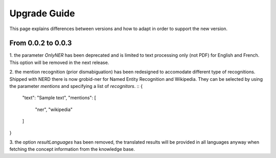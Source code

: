 .. topic:: Guide on how to upgrade between nerd versions

Upgrade Guide
=============
This page explains differences between versions and how to adapt in order to support the new version. 


From 0.0.2 to 0.0.3
*******************

1. the parameter `OnlyNER` has been deprecated and is limited to text processing only (not PDF) for English and French.
This option will be removed in the next release.


2. the mention recognition (prior dismabiguation) has been redesigned to accomodate different type of recognitions.
Shipped with NERD there is now grobid-ner for Named Entity Recognition and Wikipedia.
They can be selected by using the parameter `mentions` and specifying a list of `recognitors`.
::
{
    "text": "Sample text",
    "mentions": [
        "ner",
        "wikipedia"
    ]
}


3. the option `resultLanguages` has been removed, the translated results will be provided in all languages anyway
when fetching the concept information from the knowledge base.